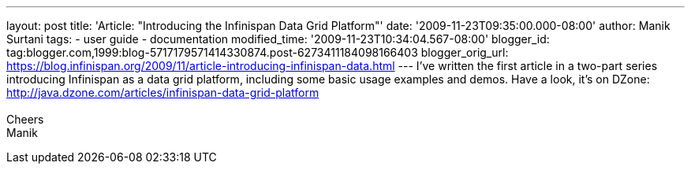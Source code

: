---
layout: post
title: 'Article: "Introducing the Infinispan Data Grid Platform"'
date: '2009-11-23T09:35:00.000-08:00'
author: Manik Surtani
tags:
- user guide
- documentation
modified_time: '2009-11-23T10:34:04.567-08:00'
blogger_id: tag:blogger.com,1999:blog-5717179571414330874.post-6273411184098166403
blogger_orig_url: https://blog.infinispan.org/2009/11/article-introducing-infinispan-data.html
---
I've written the first article in a two-part series introducing
Infinispan as a data grid platform, including some basic usage examples
and demos. Have a look, it's on DZone:
http://java.dzone.com/articles/infinispan-data-grid-platform +
 +
Cheers +
Manik
